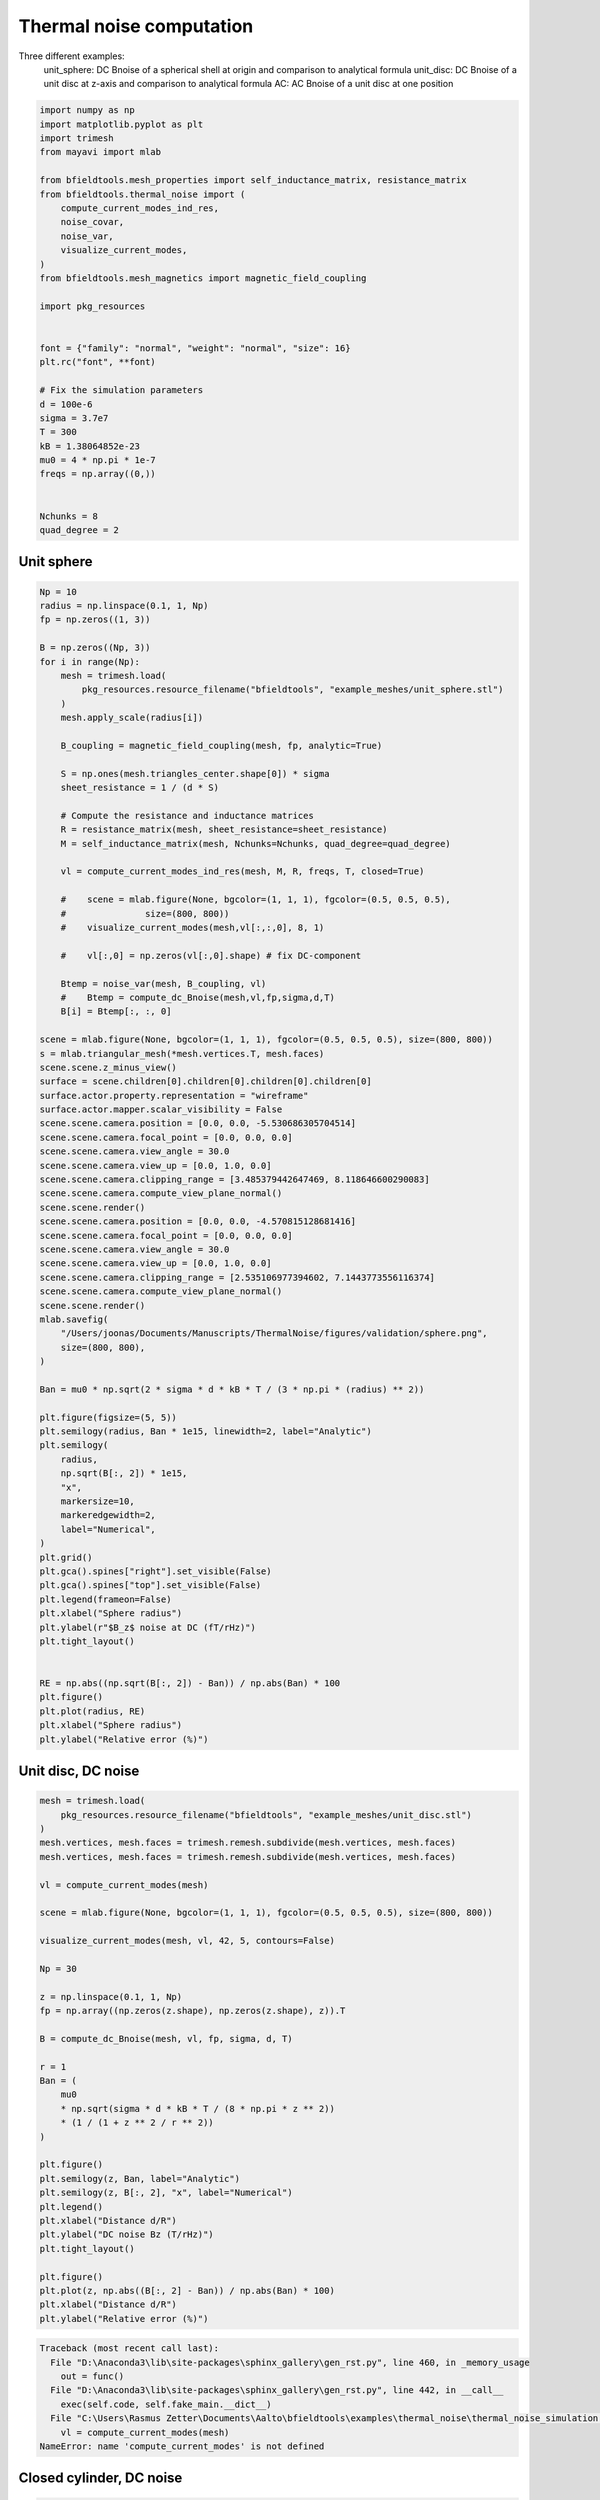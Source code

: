 .. only:: html

    .. note::
        :class: sphx-glr-download-link-note

        Click :ref:`here <sphx_glr_download_auto_examples_thermal_noise_thermal_noise_simulation.py>`     to download the full example code
    .. rst-class:: sphx-glr-example-title

    .. _sphx_glr_auto_examples_thermal_noise_thermal_noise_simulation.py:


Thermal noise computation
==========================

Three different examples:
   unit_sphere: DC Bnoise of a spherical shell at origin and comparison to analytical formula
   unit_disc: DC Bnoise of a unit disc at z-axis and comparison to analytical formula
   AC: AC Bnoise of a unit disc at one position


.. code-block:: default



    import numpy as np
    import matplotlib.pyplot as plt
    import trimesh
    from mayavi import mlab

    from bfieldtools.mesh_properties import self_inductance_matrix, resistance_matrix
    from bfieldtools.thermal_noise import (
        compute_current_modes_ind_res,
        noise_covar,
        noise_var,
        visualize_current_modes,
    )
    from bfieldtools.mesh_magnetics import magnetic_field_coupling

    import pkg_resources


    font = {"family": "normal", "weight": "normal", "size": 16}
    plt.rc("font", **font)

    # Fix the simulation parameters
    d = 100e-6
    sigma = 3.7e7
    T = 300
    kB = 1.38064852e-23
    mu0 = 4 * np.pi * 1e-7
    freqs = np.array((0,))


    Nchunks = 8
    quad_degree = 2








Unit sphere
------------


.. code-block:: default



    Np = 10
    radius = np.linspace(0.1, 1, Np)
    fp = np.zeros((1, 3))

    B = np.zeros((Np, 3))
    for i in range(Np):
        mesh = trimesh.load(
            pkg_resources.resource_filename("bfieldtools", "example_meshes/unit_sphere.stl")
        )
        mesh.apply_scale(radius[i])

        B_coupling = magnetic_field_coupling(mesh, fp, analytic=True)

        S = np.ones(mesh.triangles_center.shape[0]) * sigma
        sheet_resistance = 1 / (d * S)

        # Compute the resistance and inductance matrices
        R = resistance_matrix(mesh, sheet_resistance=sheet_resistance)
        M = self_inductance_matrix(mesh, Nchunks=Nchunks, quad_degree=quad_degree)

        vl = compute_current_modes_ind_res(mesh, M, R, freqs, T, closed=True)

        #    scene = mlab.figure(None, bgcolor=(1, 1, 1), fgcolor=(0.5, 0.5, 0.5),
        #               size=(800, 800))
        #    visualize_current_modes(mesh,vl[:,:,0], 8, 1)

        #    vl[:,0] = np.zeros(vl[:,0].shape) # fix DC-component

        Btemp = noise_var(mesh, B_coupling, vl)
        #    Btemp = compute_dc_Bnoise(mesh,vl,fp,sigma,d,T)
        B[i] = Btemp[:, :, 0]

    scene = mlab.figure(None, bgcolor=(1, 1, 1), fgcolor=(0.5, 0.5, 0.5), size=(800, 800))
    s = mlab.triangular_mesh(*mesh.vertices.T, mesh.faces)
    scene.scene.z_minus_view()
    surface = scene.children[0].children[0].children[0].children[0]
    surface.actor.property.representation = "wireframe"
    surface.actor.mapper.scalar_visibility = False
    scene.scene.camera.position = [0.0, 0.0, -5.530686305704514]
    scene.scene.camera.focal_point = [0.0, 0.0, 0.0]
    scene.scene.camera.view_angle = 30.0
    scene.scene.camera.view_up = [0.0, 1.0, 0.0]
    scene.scene.camera.clipping_range = [3.485379442647469, 8.118646600290083]
    scene.scene.camera.compute_view_plane_normal()
    scene.scene.render()
    scene.scene.camera.position = [0.0, 0.0, -4.570815128681416]
    scene.scene.camera.focal_point = [0.0, 0.0, 0.0]
    scene.scene.camera.view_angle = 30.0
    scene.scene.camera.view_up = [0.0, 1.0, 0.0]
    scene.scene.camera.clipping_range = [2.535106977394602, 7.1443773556116374]
    scene.scene.camera.compute_view_plane_normal()
    scene.scene.render()
    mlab.savefig(
        "/Users/joonas/Documents/Manuscripts/ThermalNoise/figures/validation/sphere.png",
        size=(800, 800),
    )

    Ban = mu0 * np.sqrt(2 * sigma * d * kB * T / (3 * np.pi * (radius) ** 2))

    plt.figure(figsize=(5, 5))
    plt.semilogy(radius, Ban * 1e15, linewidth=2, label="Analytic")
    plt.semilogy(
        radius,
        np.sqrt(B[:, 2]) * 1e15,
        "x",
        markersize=10,
        markeredgewidth=2,
        label="Numerical",
    )
    plt.grid()
    plt.gca().spines["right"].set_visible(False)
    plt.gca().spines["top"].set_visible(False)
    plt.legend(frameon=False)
    plt.xlabel("Sphere radius")
    plt.ylabel(r"$B_z$ noise at DC (fT/rHz)")
    plt.tight_layout()


    RE = np.abs((np.sqrt(B[:, 2]) - Ban)) / np.abs(Ban) * 100
    plt.figure()
    plt.plot(radius, RE)
    plt.xlabel("Sphere radius")
    plt.ylabel("Relative error (%)")




.. rst-class:: sphx-glr-horizontal


    *

      .. image:: /auto_examples/thermal_noise/images/sphx_glr_thermal_noise_simulation_001.png
            :class: sphx-glr-multi-img

    *

      .. image:: /auto_examples/thermal_noise/images/sphx_glr_thermal_noise_simulation_002.png
            :class: sphx-glr-multi-img

.. image:: /auto_examples/thermal_noise/images/sphx_glr_thermal_noise_simulation_003.png
    :class: sphx-glr-single-img


.. rst-class:: sphx-glr-script-out

 Out:

 .. code-block:: none

    Computing magnetic field coupling matrix analytically, 2562 vertices by 1 target points... took 0.02 seconds.
    Computing self-inductance matrix using rough quadrature (degree=2).              For higher accuracy, set quad_degree to 4 or more.
    Computing 1/r-potential matrix
    Computing magnetic field coupling matrix analytically, 2562 vertices by 1 target points... took 0.02 seconds.
    Computing self-inductance matrix using rough quadrature (degree=2).              For higher accuracy, set quad_degree to 4 or more.
    Computing 1/r-potential matrix
    Computing magnetic field coupling matrix analytically, 2562 vertices by 1 target points... took 0.02 seconds.
    Computing self-inductance matrix using rough quadrature (degree=2).              For higher accuracy, set quad_degree to 4 or more.
    Computing 1/r-potential matrix
    Computing magnetic field coupling matrix analytically, 2562 vertices by 1 target points... took 0.02 seconds.
    Computing self-inductance matrix using rough quadrature (degree=2).              For higher accuracy, set quad_degree to 4 or more.
    Computing 1/r-potential matrix
    Computing magnetic field coupling matrix analytically, 2562 vertices by 1 target points... took 0.02 seconds.
    Computing self-inductance matrix using rough quadrature (degree=2).              For higher accuracy, set quad_degree to 4 or more.
    Computing 1/r-potential matrix
    Computing magnetic field coupling matrix analytically, 2562 vertices by 1 target points... took 0.02 seconds.
    Computing self-inductance matrix using rough quadrature (degree=2).              For higher accuracy, set quad_degree to 4 or more.
    Computing 1/r-potential matrix
    Computing magnetic field coupling matrix analytically, 2562 vertices by 1 target points... took 0.02 seconds.
    Computing self-inductance matrix using rough quadrature (degree=2).              For higher accuracy, set quad_degree to 4 or more.
    Computing 1/r-potential matrix
    Computing magnetic field coupling matrix analytically, 2562 vertices by 1 target points... took 0.02 seconds.
    Computing self-inductance matrix using rough quadrature (degree=2).              For higher accuracy, set quad_degree to 4 or more.
    Computing 1/r-potential matrix
    Computing magnetic field coupling matrix analytically, 2562 vertices by 1 target points... took 0.02 seconds.
    Computing self-inductance matrix using rough quadrature (degree=2).              For higher accuracy, set quad_degree to 4 or more.
    Computing 1/r-potential matrix
    Computing magnetic field coupling matrix analytically, 2562 vertices by 1 target points... took 0.02 seconds.
    Computing self-inductance matrix using rough quadrature (degree=2).              For higher accuracy, set quad_degree to 4 or more.
    Computing 1/r-potential matrix
    findfont: Font family ['normal'] not found. Falling back to DejaVu Sans.

    Text(0, 0.5, 'Relative error (%)')



Unit disc, DC noise
---------------------


.. code-block:: default


    mesh = trimesh.load(
        pkg_resources.resource_filename("bfieldtools", "example_meshes/unit_disc.stl")
    )
    mesh.vertices, mesh.faces = trimesh.remesh.subdivide(mesh.vertices, mesh.faces)
    mesh.vertices, mesh.faces = trimesh.remesh.subdivide(mesh.vertices, mesh.faces)

    vl = compute_current_modes(mesh)

    scene = mlab.figure(None, bgcolor=(1, 1, 1), fgcolor=(0.5, 0.5, 0.5), size=(800, 800))

    visualize_current_modes(mesh, vl, 42, 5, contours=False)

    Np = 30

    z = np.linspace(0.1, 1, Np)
    fp = np.array((np.zeros(z.shape), np.zeros(z.shape), z)).T

    B = compute_dc_Bnoise(mesh, vl, fp, sigma, d, T)

    r = 1
    Ban = (
        mu0
        * np.sqrt(sigma * d * kB * T / (8 * np.pi * z ** 2))
        * (1 / (1 + z ** 2 / r ** 2))
    )

    plt.figure()
    plt.semilogy(z, Ban, label="Analytic")
    plt.semilogy(z, B[:, 2], "x", label="Numerical")
    plt.legend()
    plt.xlabel("Distance d/R")
    plt.ylabel("DC noise Bz (T/rHz)")
    plt.tight_layout()

    plt.figure()
    plt.plot(z, np.abs((B[:, 2] - Ban)) / np.abs(Ban) * 100)
    plt.xlabel("Distance d/R")
    plt.ylabel("Relative error (%)")



.. rst-class:: sphx-glr-script-out


.. code-block:: pytb

    Traceback (most recent call last):
      File "D:\Anaconda3\lib\site-packages\sphinx_gallery\gen_rst.py", line 460, in _memory_usage
        out = func()
      File "D:\Anaconda3\lib\site-packages\sphinx_gallery\gen_rst.py", line 442, in __call__
        exec(self.code, self.fake_main.__dict__)
      File "C:\Users\Rasmus Zetter\Documents\Aalto\bfieldtools\examples\thermal_noise\thermal_noise_simulation.py", line 144, in <module>
        vl = compute_current_modes(mesh)
    NameError: name 'compute_current_modes' is not defined




Closed cylinder, DC noise
--------------------------


.. code-block:: default


    mesh = trimesh.load(
        pkg_resources.resource_filename("bfieldtools", "example_meshes/closed_cylinder.stl")
    )
    mesh.vertices, mesh.faces = trimesh.remesh.subdivide(mesh.vertices, mesh.faces)


    S = np.ones(mesh.triangles_center.shape[0]) * sigma
    sheet_resistance = 1 / (d * S)

    # Compute the resistance and inductance matrices
    R = resistance_matrix(mesh, sheet_resistance=sheet_resistance)
    M = self_inductance_matrix(mesh, Nchunks=Nchunks, quad_degree=quad_degree)

    vl = compute_current_modes_ind_res(mesh, M, R, freqs, T, closed=True)

    scene = mlab.figure(None, bgcolor=(1, 1, 1), fgcolor=(0.5, 0.5, 0.5), size=(800, 800))

    visualize_current_modes(mesh, vl[:, :, 0], 8, 1)


    scene = mlab.figure(None, bgcolor=(1, 1, 1), fgcolor=(0.5, 0.5, 0.5), size=(800, 800))
    s = mlab.triangular_mesh(*mesh.vertices.T, mesh.faces)
    scene.scene.z_minus_view()
    surface = scene.children[0].children[0].children[0].children[0]
    surface.actor.property.representation = "wireframe"
    surface.actor.mapper.scalar_visibility = False
    scene.scene.isometric_view()
    # scene.scene.camera.position = [2.2578932293957665, 2.2578932293957665, 2.2578932293957665]
    # scene.scene.camera.focal_point = [0.0, 0.0, 0.0]
    # scene.scene.camera.view_angle = 30.0
    # scene.scene.camera.view_up = [0.0, 0.0, 1.0]
    # scene.scene.camera.clipping_range = [1.5738238620907348, 6.861972426889951]
    # scene.scene.camera.compute_view_plane_normal()
    scene.scene.render()
    mlab.savefig(
        "/Users/joonas/Documents/Manuscripts/ThermalNoise/figures/validation/cylinder.png",
        size=(800, 800),
    )

    Np = 30

    x = np.linspace(-0.95, 0.95, Np)
    fp = np.array((x, np.zeros(x.shape), np.zeros(x.shape))).T

    B_coupling = magnetic_field_coupling(mesh, fp, analytic=True)
    B = noise_var(mesh, B_coupling, vl)

    # B = compute_dc_Bnoise(mesh,vl,fp,sigma,d,T)

    a = 0.5
    L = 2
    rat = L / (2 * a)
    Gfact = (
        1
        / (8 * np.pi)
        * (
            (3 * rat ** 5 + 5 * rat ** 3 + 2) / (rat ** 2 * (1 + rat ** 2) ** 2)
            + 3 * np.arctan(rat)
        )
    )
    Ban = np.sqrt(Gfact) * mu0 * np.sqrt(kB * T * sigma * d) / a

    plt.figure(figsize=(5, 5))
    plt.plot(x, Ban * np.ones(x.shape) * 1e15, label="Analytic", linewidth=2)
    plt.plot(
        x,
        np.sqrt(B[:, 0]) * 1e15,
        "x",
        label="Numerical",
        markersize=10,
        markeredgewidth=2,
    )
    plt.grid()
    plt.gca().spines["right"].set_visible(False)
    plt.gca().spines["top"].set_visible(False)
    plt.legend(frameon=False)
    plt.xlabel("Distance along long axis")
    plt.ylabel("DC noise along axis (fT/rHz)")
    plt.tight_layout()

    plt.figure()
    plt.semilogy(x, np.sqrt(B[:, 0]), label="x")
    plt.semilogy(x, np.sqrt(B[:, 1]), label="y")
    plt.semilogy(x, np.sqrt(B[:, 2]), "--", label="z")
    plt.legend()
    plt.xlabel("Distance along long axis x")
    plt.ylabel("DC noise (T/rHz)")



Unit disc, AC mode
------------------


.. code-block:: default


    mesh = trimesh.load(
        pkg_resources.resource_filename(
            "bfieldtools", "example_meshes/unitdisc_extremelyfine.stl"
        )
    )


    # Nfreqs = 100
    # freqs = np.logspace(0, 3, Nfreqs) #30 frequencies from 1 to 1000 Hz
    # inds = np.where(freqs < 600)
    # freqs = freqs[inds]
    # Nfreqs = freqs.shape[0]

    Nfreqs = 70
    freqs = np.linspace(0, 1200, Nfreqs)

    S = np.ones(mesh.triangles_center.shape[0]) * sigma
    sheet_resistance = 1 / (d * S)

    # Compute the resistance and inductance matrices
    R = resistance_matrix(mesh, sheet_resistance=sheet_resistance)
    M = self_inductance_matrix(mesh, Nchunks=Nchunks, quad_degree=quad_degree)

    vl = compute_current_modes_ind_res(mesh, M, R, freqs, T, closed=False)

    #
    # fp = np.zeros((1,3))
    # fp[0,2] = 0.1

    Np = 20
    z = np.linspace(0.05, 0.2, Np)
    fp = np.array((np.zeros(z.shape), np.zeros(z.shape), z)).T

    B_coupling = magnetic_field_coupling(mesh, fp, analytic=True)

    Bf = np.sqrt(noise_var(mesh, B_coupling, vl))

    # r = 1
    # Ban = mu0*np.sqrt(sigma*d*kB*T/(8*np.pi*fp[0,2]**2))*(1/(1+fp[0,2]**2/r**2))

    plt.figure(figsize=(5, 5))
    plt.loglog(freqs, Bf[:, 2, :].T * 1e15, linewidth=2)
    plt.grid()
    plt.ylim(1, 20)
    plt.gca().spines["right"].set_visible(False)
    plt.gca().spines["top"].set_visible(False)
    plt.legend(frameon=False)
    plt.xlabel("Frequency (Hz)")
    plt.ylabel(r"$B_z$ noise (fT/rHz)")
    plt.tight_layout()

    cutf = np.zeros(Np)
    for i in range(Np):
        idx = np.max(np.where(Bf[i, 2, :] >= 1 / np.sqrt(2) * Bf[i, 2, 0]))
        cutf[i] = freqs[idx]

    cutf_an = 1 / (4 * mu0 * sigma * d * z)

    plt.figure(figsize=(5, 5))
    plt.loglog(z, cutf_an, linewidth=2, label="Infinite plane")
    plt.loglog(z, cutf, "x", markersize=10, markeredgewidth=2, label="Disc")
    plt.grid()
    plt.gca().spines["right"].set_visible(False)
    plt.gca().spines["top"].set_visible(False)
    plt.legend(frameon=False)
    plt.xlabel("Distance (z/R)")
    plt.ylabel("3-dB cutoff frequency (Hz)")
    plt.tight_layout()


.. rst-class:: sphx-glr-timing

   **Total running time of the script:** ( 24 minutes  13.396 seconds)


.. _sphx_glr_download_auto_examples_thermal_noise_thermal_noise_simulation.py:


.. only :: html

 .. container:: sphx-glr-footer
    :class: sphx-glr-footer-example



  .. container:: sphx-glr-download sphx-glr-download-python

     :download:`Download Python source code: thermal_noise_simulation.py <thermal_noise_simulation.py>`



  .. container:: sphx-glr-download sphx-glr-download-jupyter

     :download:`Download Jupyter notebook: thermal_noise_simulation.ipynb <thermal_noise_simulation.ipynb>`


.. only:: html

 .. rst-class:: sphx-glr-signature

    `Gallery generated by Sphinx-Gallery <https://sphinx-gallery.github.io>`_
